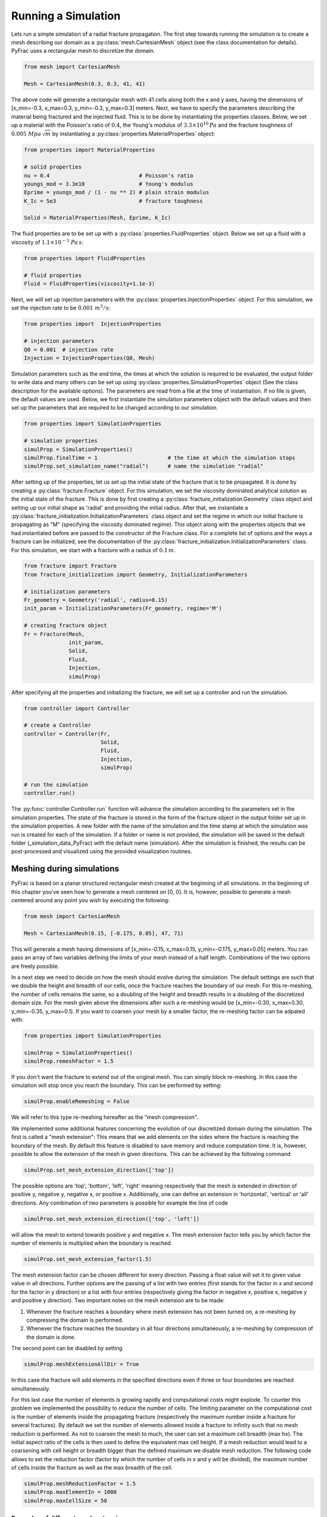 .. _run-a-simulation:

Running a Simulation
====================

Lets run a simple simulation of a radial fracture propagation. The first step towards running the simulation is to create a mesh describing our domain as a :py:class:`mesh.CartesianMesh` object (see the class documentation for details). PyFrac uses a rectangular mesh to discretize the domain.

.. code-block:: python

   from mesh import CartesianMesh

   Mesh = CartesianMesh(0.3, 0.3, 41, 41)

The above code will generate a rectangular mesh with 41 cells along both the x and y axes, having the dimensions of [x_min=-0.3, x_max=0.3, y_min=-0.3, y_max=0.3] meters. Next, we have to specify the parameters describing the material being fractured and the injected fluid. This is to be done by instantiating the properties classes. Below, we set up a material with the Poisson's ratio of :math:`0.4`, the Young's modulus of :math:`3.3\times10^{10}\,Pa`  and the fracture toughness of :math:`0.005\;Mpa\,\sqrt{m}` by instantiating a :py:class:`properties.MaterialProperties` object:

.. code-block:: python

   from properties import MaterialProperties

   # solid properties
   nu = 0.4                            # Poisson's ratio
   youngs_mod = 3.3e10                 # Young's modulus
   Eprime = youngs_mod / (1 - nu ** 2) # plain strain modulus
   K_Ic = 5e3                          # fracture toughness

   Solid = MaterialProperties(Mesh, Eprime, K_Ic)

The fluid properties are to be set up with a :py:class:`properties.FluidProperties` object. Below we set up a fluid with a viscosity of :math:`1.1\times 10^{-3}\;Pa\,s`:

.. code-block:: python

   from properties import FluidProperties

   # fluid properties
   Fluid = FluidProperties(viscosity=1.1e-3)

Next, we will set up injection parameters with the :py:class:`properties.InjectionProperties` object. For this simulation, we set the injection rate to be :math:`0.001\;m^3/s`:

.. code-block:: python

   from properties import  InjectionProperties

   # injection parameters
   Q0 = 0.001  # injection rate
   Injection = InjectionProperties(Q0, Mesh)

Simulation parameters such as the end time, the times at which the solution is required to be evaluated, the output folder to write data and many others can be set up using :py:class:`properties.SimulationProperties` object (See the class description for the available options). The parameters are read from a file at the time of instantiation. If no file is given, the default values are used. Below, we first instantiate the simulation parameters object with the default values and then set up the parameters that are required to be changed according to our simulation.

.. code-block:: python

   from properties import SimulationProperties

   # simulation properties
   simulProp = SimulationProperties()
   simulProp.finalTime = 1                      # the time at which the simulation stops
   simulProp.set_simulation_name("radial")      # name the simulation "radial"

After setting up of the properties, let us set up the initial state of the fracture that is to be propagated. It is done by creating a :py:class:`fracture.Fracture` object. For this simulation, we set the viscosity dominated analytical solution as the initial state of the fracture. This is done by first creating a :py:class:`fracture_initialization.Geometry` class object and setting up our initial shape as 'radial' and providing the initial radius. After that, we instantiate a :py:class:`fracture_initialization.InitializationParameters` class object and set the regime in which our initial fracture is propagating as "M" (specifying the viscosity dominated regime). This object along with the properties objects that we had instantiated before are passed to the constructor of the Fracture class. For a complete list of options and the ways a fracture can be initialized, see the documentation of the :py:class:`fracture_initialization.InitializationParameters` class. For this simulation, we start with a fracture with a radius of :math:`0.1\,m`.

.. code-block:: python

   from fracture import Fracture
   from fracture_initialization import Geometry, InitializationParameters

   # initialization parameters
   Fr_geometry = Geometry('radial', radius=0.15)
   init_param = InitializationParameters(Fr_geometry, regime='M')

   # creating fracture object
   Fr = Fracture(Mesh,
                 init_param,
                 Solid,
                 Fluid,
                 Injection,
                 simulProp)

After specifying all the properties and initializing the fracture, we will set up a controller and run the simulation.

.. code-block:: python

   from controller import Controller

   # create a Controller
   controller = Controller(Fr,
                           Solid,
                           Fluid,
                           Injection,
                           simulProp)

   # run the simulation
   controller.run()

The :py:func:`controller.Controller.run` function will advance the simulation according to the parameters set in the simulation properties. The state of the fracture is stored in the form of the fracture object in the output folder set up in the simulation properties. A new folder with the name of the simulation and the time stamp at which the simulation was run is created for each of the simulation. If a folder or name is not provided, the simulation will be saved in the default folder (_simulation_data_PyFrac) with the default name (simulation). After the simulation is finished, the results can be post-processed and visualized using the provided visualization routines.

Meshing during simulations
-----------------------------------------

PyFrac is based on a planar structured rectangular mesh created at the beginning of all simulations. In the beginning of
this chapter you've seen how to generate a mesh centered on [0, 0]. It is, however, possible to generate a mesh centered
around any point you wish by executing the following:

.. code-block:: python

   from mesh import CartesianMesh

   Mesh = CartesianMesh(0.15, [-0.175, 0.05], 47, 71)

This will generate a mesh having dimensions of [x_min=-0.15, x_max=0.15, y_min=-0.175, y_max=0.05] meters. You can pass
an array of two variables defining the limits of your mesh instead of a half length. Combinations of the two options are
freely possible.

In a next step we need to decide on how the mesh should evolve during the simulation. The default
settings are such that we double the height and breadth of our cells, once the fracture reaches the boundary of our
mesh. For this re-meshing, the number of cells remains the same, so a doubling of the height and breadth results in a
doubling of the discretized domain size. For the mesh given above the dimensions after such a re-meshing would be
[x_min=-0.30, x_max=0.30, y_min=-0.35, y_max=0.1]. If you want to coarsen your mesh by a smaller factor, the re-meshing
factor can be adpated with:

.. code-block:: python

   from properties import SimulationProperties

   simulProp = SimulationProperties()
   simulProp.remeshFactor = 1.5

If you don't want the fracture to extend out of the original mesh. You can simply block re-meshing. In this case the
simulation will stop once you reach the boundary. This can be performed by setting:

.. code-block:: python

   simulProp.enableRemeshing = False

We will refer to this type re-meshing hereafter as the "mesh compression".

We implemented some additional features concerning the evolution of our discretized domain during the simulation. The
first is called a "mesh extension": This means that we add elements on the sides where the fracture is reaching the
boundary of the mesh. By default this feature is disabled to save memory and reduce computation time. It is, however,
possible to allow the extension of the mesh in given directions. This can be achieved by the following command

.. code-block:: python

   simulProp.set_mesh_extension_direction(['top'])

The possible options are 'top', 'bottom', 'left', 'right' meaning respectively that the mesh is extended in direction
of positive y, negative y, negative x, or positive x. Additionally, one can define an extension in 'horizontal',
'vertical' or 'all' directions. Any combination of two parameters is possible for example the line of code

.. code-block:: python

   simulProp.set_mesh_extension_direction(['top', 'left'])

will allow the mesh to extend towards positive y and negative x. The mesh extension factor tells you by which factor
the number of elements is multiplied when the boundary is reached.

.. code-block:: python

   simulProp.set_mesh_extension_factor(1.5)

The mesh extension factor can be chosen different for every direction. Passing a float value will set it to given value
value in all directions. Further options are the passing of a list with two entries (first stands for the factor in x
and second for the factor in y direction) or a list with four entries (respectively giving the factor in negative x,
positive x, negative y and positive y direction). Two important notes on the mesh extension are to be made:

1. Whenever the fracture reaches a boundary where mesh extension has not been turned on, a re-meshing by compressing the
   domain is performed.
2. Whenever the fracture reaches the boundary in all four directions simultaneously, a re-meshing by compression of
   the domain is done.

The second point can be disabled by setting

.. code-block:: python

   simulProp.meshExtensionAllDir = True

In this case the fracture will add elements in the specified directions even if three or four boundaries are reached
simultaneously.

For this last case the number of elements is growing rapidly and computational costs might explode. To counter this
problem we implemented the possibility to reduce the number of cells. The limiting parameter on the computational cost
is the number of elements inside the propagating fracture (respectively the maximum number inside a fracture for several
fractures). By default we set the number of elements allowed inside a fracture to infinity such that no mesh reduction
is performed. As not to coarsen the mesh to much, the user can set a maximum cell breadth (max hx). The initial aspect
ratio of the cells is then used to define the equivalent max cell height. If a mesh reduction would lead to a coarsening
with cell height or breadth bigger than the defined maximum we disable mesh reduction. The following code allows to set
the reduction factor (factor by which the number of cells in x and y will be divided), the maximum number of cells
inside the fracture as well as the max breadth of the cell.

.. code-block:: python

   simulProp.meshReductionFactor = 1.5
   simulProp.maxElementIn = 1000
   simulProp.maxCellSize = 50


Examples of different mesh extensions
~~~~~~~~~~~~~~~~~~~~~~~~~~~~~~~~~~~~~

We illustrate the different re-meshing options by several examples as to familiarize the user with the different
options. Our first example has its focus on a propagating dike. The following initial mesh is and re-meshing properties
are specified:

.. code-block:: python

   from mesh import CartesianMesh
   from properties import SimulationProperties

   # creating mesh
   Mesh = CartesianMesh(0.01, 0.01, 31, 31)

   # define the re-meshing parameters
   simulProp.set_mesh_extension_factor(1.5)
   simulProp.set_mesh_extension_direction(['top', 'horizontal'])

In words we start a simulation where we allow the fracture to extend in horizontal (positive and negative x-direction)
as well as to the top (in positive y-dircetion). The mesh extension factor is set to 1.5 and the mesh compression factor
remains at it's default value of 2.

.. image:: /images/width_contours.png
    :align:   center
    :scale: 80 %
